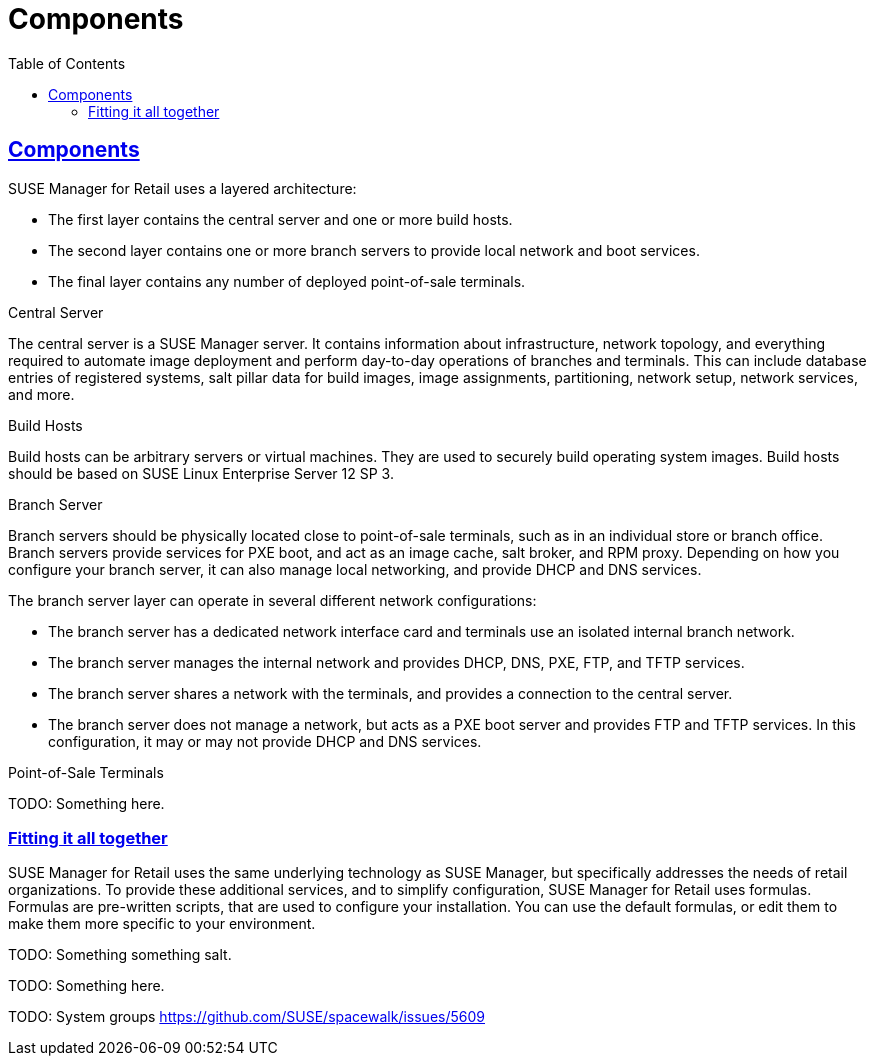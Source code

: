 [[retail.chap.components]]
= Components
ifdef::env-github,backend-html5,backend-docbook5[]
//Admonitions
:tip-caption: :bulb:
:note-caption: :information_source:
:important-caption: :heavy_exclamation_mark:
:caution-caption: :fire:
:warning-caption: :warning:
// SUSE ENTITIES FOR GITHUB
// System Architecture
:zseries: z Systems
:ppc: POWER
:ppc64le: ppc64le
:ipf : Itanium
:x86: x86
:x86_64: x86_64
// Rhel Entities
:rhel: Red Hat Linux Enterprise
:rhnminrelease6: Red Hat Enterprise Linux Server 6
:rhnminrelease7: Red Hat Enterprise Linux Server 7
// SUSE Manager Entities
:productname:
:susemgr: SUSE Manager
:smr: SUSE Manager for Retail
:susemgrproxy: SUSE Manager Proxy
:productnumber: 3.2
:webui: Web UI
// SUSE Product Entities
:sles-version: 12
:sp-version: SP3
:jeos: JeOS
:scc: SUSE Customer Center
:sls: SUSE Linux Enterprise Server
:sle: SUSE Linux Enterprise
:slsa: SLES
:suse: SUSE
endif::[]
// Asciidoctor Front Matter
:doctype: book
:sectlinks:
:toc: left
:icons: font
:experimental:
:sourcedir: .
:imagesdir: images



[[retail.sect.components]]
== Components


{smr} uses a layered architecture:

* The first layer contains the central server and one or more build hosts.
* The second layer contains one or more branch servers to provide local network and boot services.
* The final layer contains any number of deployed point-of-sale terminals.



.Central Server

The central server is a {susemgr} server.
It contains information about infrastructure, network topology, and everything required to automate image deployment and perform day-to-day operations of branches and terminals.
This can include database entries of registered systems, salt pillar data for build images, image assignments, partitioning, network setup, network services, and more.

.Build Hosts

Build hosts can be arbitrary servers or virtual machines.
They are used to securely build operating system images.
Build hosts should be based on {sls}{nbsp}12 SP{nbsp}3.


.Branch Server

Branch servers should be physically located close to point-of-sale terminals, such as in an individual store or branch office.
Branch servers provide services for PXE boot, and act as an image cache, salt broker, and RPM proxy.
Depending on how you configure your branch server, it can also manage local networking, and provide DHCP and DNS services.

The branch server layer can operate in several different network configurations:

* The branch server has a dedicated network interface card and terminals use an isolated internal branch network.
* The branch server manages the internal network and provides DHCP, DNS, PXE, FTP, and TFTP services.
* The branch server shares a network with the terminals, and provides a connection to the central server.
* The branch server does not manage a network, but acts as a PXE boot server and provides FTP and TFTP services.
In this configuration, it may or may not provide DHCP and DNS services.


.Point-of-Sale Terminals

TODO: Something here.


[[retail.sect.components.fitting]]
=== Fitting it all together


{smr} uses the same underlying technology as {susemgr}, but specifically addresses the needs of retail organizations.
To provide these additional services, and to simplify configuration, {smr} uses formulas.
Formulas are pre-written scripts, that are used to configure your installation.
You can use the default formulas, or edit them to make them more specific to your environment.

TODO: Something something salt.

TODO: Something here.

TODO: System groups https://github.com/SUSE/spacewalk/issues/5609
